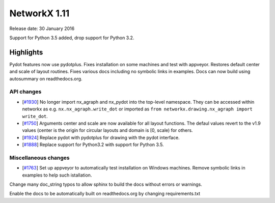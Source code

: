 NetworkX 1.11
=============

Release date: 30 January 2016

Support for Python 3.5 added, drop support for Python 3.2.

Highlights
~~~~~~~~~~

Pydot features now use pydotplus.
Fixes installation on some machines and test with appveyor.
Restores default center and scale of layout routines.
Fixes various docs including no symbolic links in examples.
Docs can now build using autosummary on readthedocs.org.

API changes
-----------
* [`#1930 <https://github.com/networkx/networkx/pull/1930>`_]
  No longer import nx_agraph and nx_pydot into the top-level namespace.
  They can be accessed within networkx as e.g. ``nx.nx_agraph.write_dot``
  or imported as ``from networkx.drawing.nx_agraph import write_dot``.

* [`#1750 <https://github.com/networkx/networkx/pull/1750>`_]
  Arguments center and scale are now available for all layout functions.
  The defaul values revert to the v1.9 values (center is the origin
  for circular layouts and domain is [0, scale) for others.

* [`#1924 <https://github.com/networkx/networkx/pull/1924>`_]
  Replace pydot with pydotplus for drawing with the pydot interface.

* [`#1888 <https://github.com/networkx/networkx/pull/1888>`_]
  Replace support for Python3.2 with support for Python 3.5.

Miscellaneous changes
---------------------

* [`#1763 <https://github.com/networkx/networkx/pull/1763>`_]
  Set up appveyor to automatically test installation on Windows machines.
  Remove symbolic links in examples to help such istallation.

Change many doc_string typos to allow sphinx
to build the docs without errors or warnings.

Enable the docs to be automatically built on
readthedocs.org by changing requirements.txt
